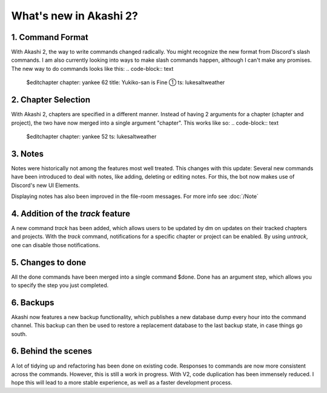 ==============================
What's new in Akashi 2?
==============================
---------------------
1. Command Format
---------------------
With Akashi 2, the way to write commands changed radically. You might recognize the new format from Discord's slash commands.
I am also currently looking into ways to make slash commands happen, although I can't make any promises.
The new way to do commands looks like this:
.. code-block:: text
    
    $editchapter chapter: yankee 62 title: Yukiko-san is Fine ① ts: lukesaltweather

---------------------
2. Chapter Selection
---------------------
With Akashi 2, chapters are specified in a different manner.
Instead of having 2 arguments for a chapter (chapter and project), the two have now merged into a single argument "chapter".
This works like so:
.. code-block:: text

    $editchapter chapter: yankee 52 ts: lukesaltweather

--------------------
3. Notes
--------------------
Notes were historically not among the features most well treated. This changes with this update:
Several new commands have been introduced to deal with notes, like adding, deleting or editing notes.
For this, the bot now makes use of Discord's new UI Elements.

Displaying notes has also been improved in the file-room messages.
For more info see :doc:`/Note`

---------------------------------------
4. Addition of the *track* feature
---------------------------------------
A new command *track* has been added, which allows users to be updated by dm on updates on their tracked chapters and projects.
With the *track* command, notifications for a specific chapter or project can be enabled.
By using *untrack*, one can disable those notifications.

-------------------------------
5. Changes to done
-------------------------------
All the done commands have been merged into a single command $done.
Done has an argument step, which allows you to specify the step you just completed.

-------------------------------
6. Backups
-------------------------------
Akashi now features a new backup functionality, which publishes a new database dump every hour into the command channel.
This backup can then be used to restore a replacement database to the last backup state, in case things go south.

-------------------------------
6. Behind the scenes
-------------------------------
A lot of tidying up and refactoring has been done on existing code. Responses to commands are now more consistent across the commands.
However, this is still a work in progress.
With V2, code duplication has been immensely reduced. I hope this will lead to a more stable experience,
as well as a faster development process.